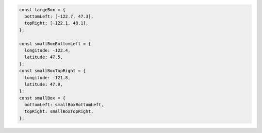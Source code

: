 .. code-block:: javascript

   const largeBox = {
     bottomLeft: [-122.7, 47.3],
     topRight: [-122.1, 48.1],
   };

   const smallBoxBottomLeft = {
     longitude: -122.4,
     latitude: 47.5,
   };
   const smallBoxTopRight = {
     longitude: -121.8,
     latitude: 47.9,
   };
   const smallBox = {
     bottomLeft: smallBoxBottomLeft,
     topRight: smallBoxTopRight,
   };
